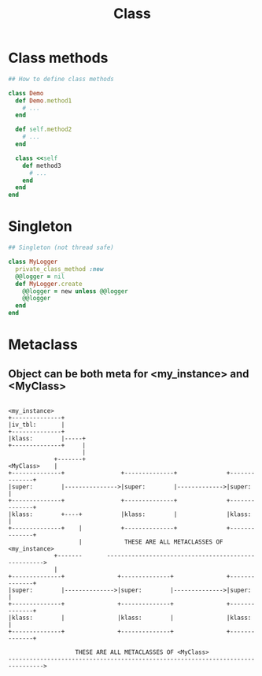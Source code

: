 #+Title: Class
#+OPTIONS: ^:nil

* Class methods
#+BEGIN_SRC ruby
## How to define class methods

class Demo
  def Demo.method1
    # ...
  end

  def self.method2
    # ...
  end

  class <<self
    def method3
      # ...
    end
  end
end
#+END_SRC
* Singleton
#+BEGIN_SRC ruby
## Singleton (not thread safe)

class MyLogger
  private_class_method :new
  @@logger = nil
  def MyLogger.create
    @@logger = new unless @@logger
    @@logger
  end
end
#+END_SRC
* Metaclass
** Object can be both meta for <my_instance> and <MyClass>
#+BEGIN_SRC

  <my_instance>
  +--------------+
  |iv_tbl:       |
  +--------------+
  |klass:        |-----+
  +--------------+     |
                       |
               +-------+
  <MyClass>    |
  +--------------+                +--------------+              +--------------+
  |super:        |--------------->|super:        |------------->|super:        |
  +--------------+                +--------------+              +--------------+
  |klass:        +----+           |klass:        |              |klass:        |
  +--------------+    |           +--------------+              +--------------+
                      |            THESE ARE ALL METACLASSES OF <my_instance>
               +-------       ---------------------------------------------------->
               |
  +--------------+               +--------------+               +--------------+
  |super:        |-------------->|super:        |-------------->|super:        |
  +--------------+               +--------------+               +--------------+
  |klass:        |               |klass:        |               |klass:        |
  +--------------+               +--------------+               +--------------+

                     THESE ARE ALL METACLASSES OF <MyClass>
  -------------------------------------------------------------------------------->

#+END_SRC

